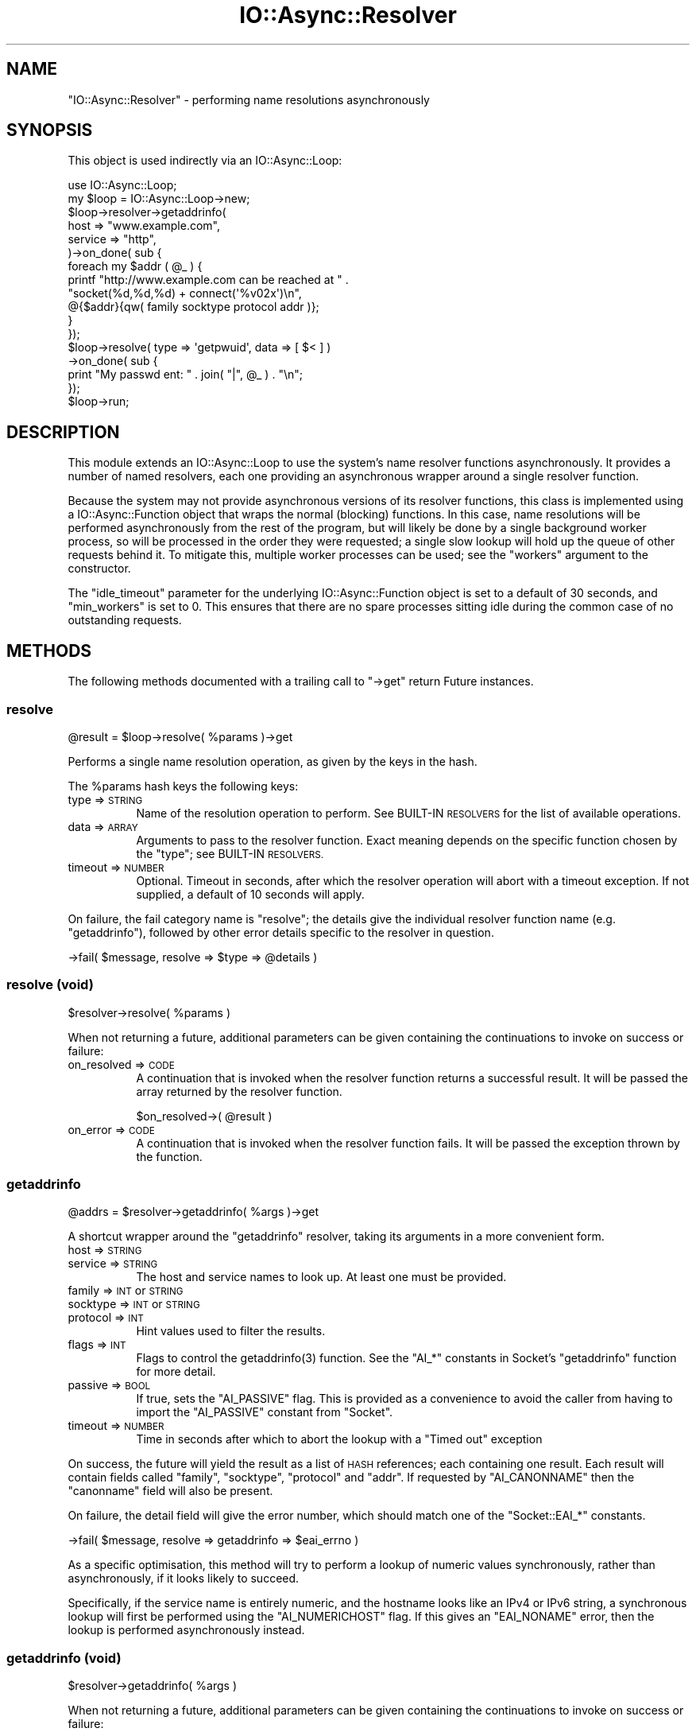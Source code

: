 .\" Automatically generated by Pod::Man 4.09 (Pod::Simple 3.35)
.\"
.\" Standard preamble:
.\" ========================================================================
.de Sp \" Vertical space (when we can't use .PP)
.if t .sp .5v
.if n .sp
..
.de Vb \" Begin verbatim text
.ft CW
.nf
.ne \\$1
..
.de Ve \" End verbatim text
.ft R
.fi
..
.\" Set up some character translations and predefined strings.  \*(-- will
.\" give an unbreakable dash, \*(PI will give pi, \*(L" will give a left
.\" double quote, and \*(R" will give a right double quote.  \*(C+ will
.\" give a nicer C++.  Capital omega is used to do unbreakable dashes and
.\" therefore won't be available.  \*(C` and \*(C' expand to `' in nroff,
.\" nothing in troff, for use with C<>.
.tr \(*W-
.ds C+ C\v'-.1v'\h'-1p'\s-2+\h'-1p'+\s0\v'.1v'\h'-1p'
.ie n \{\
.    ds -- \(*W-
.    ds PI pi
.    if (\n(.H=4u)&(1m=24u) .ds -- \(*W\h'-12u'\(*W\h'-12u'-\" diablo 10 pitch
.    if (\n(.H=4u)&(1m=20u) .ds -- \(*W\h'-12u'\(*W\h'-8u'-\"  diablo 12 pitch
.    ds L" ""
.    ds R" ""
.    ds C` ""
.    ds C' ""
'br\}
.el\{\
.    ds -- \|\(em\|
.    ds PI \(*p
.    ds L" ``
.    ds R" ''
.    ds C`
.    ds C'
'br\}
.\"
.\" Escape single quotes in literal strings from groff's Unicode transform.
.ie \n(.g .ds Aq \(aq
.el       .ds Aq '
.\"
.\" If the F register is >0, we'll generate index entries on stderr for
.\" titles (.TH), headers (.SH), subsections (.SS), items (.Ip), and index
.\" entries marked with X<> in POD.  Of course, you'll have to process the
.\" output yourself in some meaningful fashion.
.\"
.\" Avoid warning from groff about undefined register 'F'.
.de IX
..
.if !\nF .nr F 0
.if \nF>0 \{\
.    de IX
.    tm Index:\\$1\t\\n%\t"\\$2"
..
.    if !\nF==2 \{\
.        nr % 0
.        nr F 2
.    \}
.\}
.\"
.\" Accent mark definitions (@(#)ms.acc 1.5 88/02/08 SMI; from UCB 4.2).
.\" Fear.  Run.  Save yourself.  No user-serviceable parts.
.    \" fudge factors for nroff and troff
.if n \{\
.    ds #H 0
.    ds #V .8m
.    ds #F .3m
.    ds #[ \f1
.    ds #] \fP
.\}
.if t \{\
.    ds #H ((1u-(\\\\n(.fu%2u))*.13m)
.    ds #V .6m
.    ds #F 0
.    ds #[ \&
.    ds #] \&
.\}
.    \" simple accents for nroff and troff
.if n \{\
.    ds ' \&
.    ds ` \&
.    ds ^ \&
.    ds , \&
.    ds ~ ~
.    ds /
.\}
.if t \{\
.    ds ' \\k:\h'-(\\n(.wu*8/10-\*(#H)'\'\h"|\\n:u"
.    ds ` \\k:\h'-(\\n(.wu*8/10-\*(#H)'\`\h'|\\n:u'
.    ds ^ \\k:\h'-(\\n(.wu*10/11-\*(#H)'^\h'|\\n:u'
.    ds , \\k:\h'-(\\n(.wu*8/10)',\h'|\\n:u'
.    ds ~ \\k:\h'-(\\n(.wu-\*(#H-.1m)'~\h'|\\n:u'
.    ds / \\k:\h'-(\\n(.wu*8/10-\*(#H)'\z\(sl\h'|\\n:u'
.\}
.    \" troff and (daisy-wheel) nroff accents
.ds : \\k:\h'-(\\n(.wu*8/10-\*(#H+.1m+\*(#F)'\v'-\*(#V'\z.\h'.2m+\*(#F'.\h'|\\n:u'\v'\*(#V'
.ds 8 \h'\*(#H'\(*b\h'-\*(#H'
.ds o \\k:\h'-(\\n(.wu+\w'\(de'u-\*(#H)/2u'\v'-.3n'\*(#[\z\(de\v'.3n'\h'|\\n:u'\*(#]
.ds d- \h'\*(#H'\(pd\h'-\w'~'u'\v'-.25m'\f2\(hy\fP\v'.25m'\h'-\*(#H'
.ds D- D\\k:\h'-\w'D'u'\v'-.11m'\z\(hy\v'.11m'\h'|\\n:u'
.ds th \*(#[\v'.3m'\s+1I\s-1\v'-.3m'\h'-(\w'I'u*2/3)'\s-1o\s+1\*(#]
.ds Th \*(#[\s+2I\s-2\h'-\w'I'u*3/5'\v'-.3m'o\v'.3m'\*(#]
.ds ae a\h'-(\w'a'u*4/10)'e
.ds Ae A\h'-(\w'A'u*4/10)'E
.    \" corrections for vroff
.if v .ds ~ \\k:\h'-(\\n(.wu*9/10-\*(#H)'\s-2\u~\d\s+2\h'|\\n:u'
.if v .ds ^ \\k:\h'-(\\n(.wu*10/11-\*(#H)'\v'-.4m'^\v'.4m'\h'|\\n:u'
.    \" for low resolution devices (crt and lpr)
.if \n(.H>23 .if \n(.V>19 \
\{\
.    ds : e
.    ds 8 ss
.    ds o a
.    ds d- d\h'-1'\(ga
.    ds D- D\h'-1'\(hy
.    ds th \o'bp'
.    ds Th \o'LP'
.    ds ae ae
.    ds Ae AE
.\}
.rm #[ #] #H #V #F C
.\" ========================================================================
.\"
.IX Title "IO::Async::Resolver 3"
.TH IO::Async::Resolver 3 "2017-10-01" "perl v5.26.1" "User Contributed Perl Documentation"
.\" For nroff, turn off justification.  Always turn off hyphenation; it makes
.\" way too many mistakes in technical documents.
.if n .ad l
.nh
.SH "NAME"
"IO::Async::Resolver" \- performing name resolutions asynchronously
.SH "SYNOPSIS"
.IX Header "SYNOPSIS"
This object is used indirectly via an IO::Async::Loop:
.PP
.Vb 2
\& use IO::Async::Loop;
\& my $loop = IO::Async::Loop\->new;
\&
\& $loop\->resolver\->getaddrinfo(
\&    host    => "www.example.com",
\&    service => "http",
\& )\->on_done( sub {
\&    foreach my $addr ( @_ ) {
\&       printf "http://www.example.com can be reached at " .
\&          "socket(%d,%d,%d) + connect(\*(Aq%v02x\*(Aq)\en",
\&          @{$addr}{qw( family socktype protocol addr )};
\&    }
\& });
\&
\& $loop\->resolve( type => \*(Aqgetpwuid\*(Aq, data => [ $< ] )
\&    \->on_done( sub {
\&    print "My passwd ent: " . join( "|", @_ ) . "\en";
\& });
\&
\& $loop\->run;
.Ve
.SH "DESCRIPTION"
.IX Header "DESCRIPTION"
This module extends an IO::Async::Loop to use the system's name resolver
functions asynchronously. It provides a number of named resolvers, each one
providing an asynchronous wrapper around a single resolver function.
.PP
Because the system may not provide asynchronous versions of its resolver
functions, this class is implemented using a IO::Async::Function object
that wraps the normal (blocking) functions. In this case, name resolutions
will be performed asynchronously from the rest of the program, but will likely
be done by a single background worker process, so will be processed in the
order they were requested; a single slow lookup will hold up the queue of
other requests behind it. To mitigate this, multiple worker processes can be
used; see the \f(CW\*(C`workers\*(C'\fR argument to the constructor.
.PP
The \f(CW\*(C`idle_timeout\*(C'\fR parameter for the underlying IO::Async::Function object
is set to a default of 30 seconds, and \f(CW\*(C`min_workers\*(C'\fR is set to 0. This
ensures that there are no spare processes sitting idle during the common case
of no outstanding requests.
.SH "METHODS"
.IX Header "METHODS"
The following methods documented with a trailing call to \f(CW\*(C`\->get\*(C'\fR return
Future instances.
.SS "resolve"
.IX Subsection "resolve"
.Vb 1
\&   @result = $loop\->resolve( %params )\->get
.Ve
.PP
Performs a single name resolution operation, as given by the keys in the hash.
.PP
The \f(CW%params\fR hash keys the following keys:
.IP "type => \s-1STRING\s0" 8
.IX Item "type => STRING"
Name of the resolution operation to perform. See BUILT-IN \s-1RESOLVERS\s0 for the
list of available operations.
.IP "data => \s-1ARRAY\s0" 8
.IX Item "data => ARRAY"
Arguments to pass to the resolver function. Exact meaning depends on the
specific function chosen by the \f(CW\*(C`type\*(C'\fR; see BUILT-IN \s-1RESOLVERS.\s0
.IP "timeout => \s-1NUMBER\s0" 8
.IX Item "timeout => NUMBER"
Optional. Timeout in seconds, after which the resolver operation will abort
with a timeout exception. If not supplied, a default of 10 seconds will apply.
.PP
On failure, the fail category name is \f(CW\*(C`resolve\*(C'\fR; the details give the
individual resolver function name (e.g. \f(CW\*(C`getaddrinfo\*(C'\fR), followed by other
error details specific to the resolver in question.
.PP
.Vb 1
\& \->fail( $message, resolve => $type => @details )
.Ve
.SS "resolve (void)"
.IX Subsection "resolve (void)"
.Vb 1
\&   $resolver\->resolve( %params )
.Ve
.PP
When not returning a future, additional parameters can be given containing the
continuations to invoke on success or failure:
.IP "on_resolved => \s-1CODE\s0" 8
.IX Item "on_resolved => CODE"
A continuation that is invoked when the resolver function returns a successful
result. It will be passed the array returned by the resolver function.
.Sp
.Vb 1
\& $on_resolved\->( @result )
.Ve
.IP "on_error => \s-1CODE\s0" 8
.IX Item "on_error => CODE"
A continuation that is invoked when the resolver function fails. It will be
passed the exception thrown by the function.
.SS "getaddrinfo"
.IX Subsection "getaddrinfo"
.Vb 1
\&   @addrs = $resolver\->getaddrinfo( %args )\->get
.Ve
.PP
A shortcut wrapper around the \f(CW\*(C`getaddrinfo\*(C'\fR resolver, taking its arguments in
a more convenient form.
.IP "host => \s-1STRING\s0" 8
.IX Item "host => STRING"
.PD 0
.IP "service => \s-1STRING\s0" 8
.IX Item "service => STRING"
.PD
The host and service names to look up. At least one must be provided.
.IP "family => \s-1INT\s0 or \s-1STRING\s0" 8
.IX Item "family => INT or STRING"
.PD 0
.IP "socktype => \s-1INT\s0 or \s-1STRING\s0" 8
.IX Item "socktype => INT or STRING"
.IP "protocol => \s-1INT\s0" 8
.IX Item "protocol => INT"
.PD
Hint values used to filter the results.
.IP "flags => \s-1INT\s0" 8
.IX Item "flags => INT"
Flags to control the \f(CWgetaddrinfo(3)\fR function. See the \f(CW\*(C`AI_*\*(C'\fR constants in
Socket's \f(CW\*(C`getaddrinfo\*(C'\fR function for more detail.
.IP "passive => \s-1BOOL\s0" 8
.IX Item "passive => BOOL"
If true, sets the \f(CW\*(C`AI_PASSIVE\*(C'\fR flag. This is provided as a convenience to
avoid the caller from having to import the \f(CW\*(C`AI_PASSIVE\*(C'\fR constant from
\&\f(CW\*(C`Socket\*(C'\fR.
.IP "timeout => \s-1NUMBER\s0" 8
.IX Item "timeout => NUMBER"
Time in seconds after which to abort the lookup with a \f(CW\*(C`Timed out\*(C'\fR exception
.PP
On success, the future will yield the result as a list of \s-1HASH\s0 references;
each containing one result. Each result will contain fields called \f(CW\*(C`family\*(C'\fR,
\&\f(CW\*(C`socktype\*(C'\fR, \f(CW\*(C`protocol\*(C'\fR and \f(CW\*(C`addr\*(C'\fR. If requested by \f(CW\*(C`AI_CANONNAME\*(C'\fR then the
\&\f(CW\*(C`canonname\*(C'\fR field will also be present.
.PP
On failure, the detail field will give the error number, which should match
one of the \f(CW\*(C`Socket::EAI_*\*(C'\fR constants.
.PP
.Vb 1
\& \->fail( $message, resolve => getaddrinfo => $eai_errno )
.Ve
.PP
As a specific optimisation, this method will try to perform a lookup of
numeric values synchronously, rather than asynchronously, if it looks likely
to succeed.
.PP
Specifically, if the service name is entirely numeric, and the hostname looks
like an IPv4 or IPv6 string, a synchronous lookup will first be performed
using the \f(CW\*(C`AI_NUMERICHOST\*(C'\fR flag. If this gives an \f(CW\*(C`EAI_NONAME\*(C'\fR error, then
the lookup is performed asynchronously instead.
.SS "getaddrinfo (void)"
.IX Subsection "getaddrinfo (void)"
.Vb 1
\&   $resolver\->getaddrinfo( %args )
.Ve
.PP
When not returning a future, additional parameters can be given containing the
continuations to invoke on success or failure:
.IP "on_resolved => \s-1CODE\s0" 8
.IX Item "on_resolved => CODE"
Callback which is invoked after a successful lookup.
.Sp
.Vb 1
\& $on_resolved\->( @addrs )
.Ve
.IP "on_error => \s-1CODE\s0" 8
.IX Item "on_error => CODE"
Callback which is invoked after a failed lookup, including for a timeout.
.Sp
.Vb 1
\& $on_error\->( $exception )
.Ve
.SS "getnameinfo"
.IX Subsection "getnameinfo"
.Vb 1
\&   ( $host, $service ) = $resolver\->getnameinfo( %args )\->get
.Ve
.PP
A shortcut wrapper around the \f(CW\*(C`getnameinfo\*(C'\fR resolver, taking its arguments in
a more convenient form.
.IP "addr => \s-1STRING\s0" 8
.IX Item "addr => STRING"
The packed socket address to look up.
.IP "flags => \s-1INT\s0" 8
.IX Item "flags => INT"
Flags to control the \f(CWgetnameinfo(3)\fR function. See the \f(CW\*(C`NI_*\*(C'\fR constants in
Socket's \f(CW\*(C`getnameinfo\*(C'\fR for more detail.
.IP "numerichost => \s-1BOOL\s0" 8
.IX Item "numerichost => BOOL"
.PD 0
.IP "numericserv => \s-1BOOL\s0" 8
.IX Item "numericserv => BOOL"
.IP "dgram => \s-1BOOL\s0" 8
.IX Item "dgram => BOOL"
.PD
If true, set the \f(CW\*(C`NI_NUMERICHOST\*(C'\fR, \f(CW\*(C`NI_NUMERICSERV\*(C'\fR or \f(CW\*(C`NI_DGRAM\*(C'\fR flags.
.IP "numeric => \s-1BOOL\s0" 8
.IX Item "numeric => BOOL"
If true, sets both \f(CW\*(C`NI_NUMERICHOST\*(C'\fR and \f(CW\*(C`NI_NUMERICSERV\*(C'\fR flags.
.IP "timeout => \s-1NUMBER\s0" 8
.IX Item "timeout => NUMBER"
Time in seconds after which to abort the lookup with a \f(CW\*(C`Timed out\*(C'\fR exception
.PP
On failure, the detail field will give the error number, which should match
one of the \f(CW\*(C`Socket::EAI_*\*(C'\fR constants.
.PP
.Vb 1
\& \->fail( $message, resolve => getnameinfo => $eai_errno )
.Ve
.PP
As a specific optimisation, this method will try to perform a lookup of
numeric values synchronously, rather than asynchronously, if both the
\&\f(CW\*(C`NI_NUMERICHOST\*(C'\fR and \f(CW\*(C`NI_NUMERICSERV\*(C'\fR flags are given.
.SS "getnameinfo (void)"
.IX Subsection "getnameinfo (void)"
.Vb 1
\&   $resolver\->getnameinfo( %args )
.Ve
.PP
When not returning a future, additional parameters can be given containing the
continuations to invoke on success or failure:
.IP "on_resolved => \s-1CODE\s0" 8
.IX Item "on_resolved => CODE"
Callback which is invoked after a successful lookup.
.Sp
.Vb 1
\& $on_resolved\->( $host, $service )
.Ve
.IP "on_error => \s-1CODE\s0" 8
.IX Item "on_error => CODE"
Callback which is invoked after a failed lookup, including for a timeout.
.Sp
.Vb 1
\& $on_error\->( $exception )
.Ve
.SH "FUNCTIONS"
.IX Header "FUNCTIONS"
.ie n .SS "register_resolver( $name, $code )"
.el .SS "register_resolver( \f(CW$name\fP, \f(CW$code\fP )"
.IX Subsection "register_resolver( $name, $code )"
Registers a new named resolver function that can be called by the \f(CW\*(C`resolve\*(C'\fR
method. All named resolvers must be registered before the object is
constructed.
.ie n .IP "$name" 8
.el .IP "\f(CW$name\fR" 8
.IX Item "$name"
The name of the resolver function; must be a plain string. This name will be
used by the \f(CW\*(C`type\*(C'\fR argument to the \f(CW\*(C`resolve\*(C'\fR method, to identify it.
.ie n .IP "$code" 8
.el .IP "\f(CW$code\fR" 8
.IX Item "$code"
A \s-1CODE\s0 reference to the resolver function body. It will be called in list
context, being passed the list of arguments given in the \f(CW\*(C`data\*(C'\fR argument to
the \f(CW\*(C`resolve\*(C'\fR method. The returned list will be passed to the
\&\f(CW\*(C`on_resolved\*(C'\fR callback. If the code throws an exception at call time, it will
be passed to the \f(CW\*(C`on_error\*(C'\fR continuation. If it returns normally, the list of
values it returns will be passed to \f(CW\*(C`on_resolved\*(C'\fR.
.SH "BUILT-IN RESOLVERS"
.IX Header "BUILT-IN RESOLVERS"
The following resolver names are implemented by the same-named perl function,
taking and returning a list of values exactly as the perl function does:
.PP
.Vb 6
\& getpwnam getpwuid
\& getgrnam getgrgid
\& getservbyname getservbyport
\& gethostbyname gethostbyaddr
\& getnetbyname getnetbyaddr
\& getprotobyname getprotobynumber
.Ve
.PP
The following three resolver names are implemented using the Socket module.
.PP
.Vb 3
\& getaddrinfo
\& getaddrinfo_array
\& getnameinfo
.Ve
.PP
The \f(CW\*(C`getaddrinfo\*(C'\fR resolver takes arguments in a hash of name/value pairs and
returns a list of hash structures, as the \f(CW\*(C`Socket::getaddrinfo\*(C'\fR function
does. For neatness it takes all its arguments as named values; taking the host
and service names from arguments called \f(CW\*(C`host\*(C'\fR and \f(CW\*(C`service\*(C'\fR respectively;
all the remaining arguments are passed into the hints hash. This name is also
aliased as simply \f(CW\*(C`getaddrinfo\*(C'\fR.
.PP
The \f(CW\*(C`getaddrinfo_array\*(C'\fR resolver behaves more like the \f(CW\*(C`Socket6\*(C'\fR version of
the function. It takes hints in a flat list, and mangles the result of the
function, so that the returned value is more useful to the caller. It splits
up the list of 5\-tuples into a list of \s-1ARRAY\s0 refs, where each referenced array
contains one of the tuples of 5 values.
.PP
As an extra convenience to the caller, both resolvers will also accept plain
string names for the \f(CW\*(C`family\*(C'\fR argument, converting \f(CW\*(C`inet\*(C'\fR and possibly
\&\f(CW\*(C`inet6\*(C'\fR into the appropriate \f(CW\*(C`AF_*\*(C'\fR value, and for the \f(CW\*(C`socktype\*(C'\fR argument,
converting \f(CW\*(C`stream\*(C'\fR, \f(CW\*(C`dgram\*(C'\fR or \f(CW\*(C`raw\*(C'\fR into the appropriate \f(CW\*(C`SOCK_*\*(C'\fR value.
.PP
The \f(CW\*(C`getnameinfo\*(C'\fR resolver returns its result in the same form as \f(CW\*(C`Socket\*(C'\fR.
.PP
Because this module simply uses the system's \f(CW\*(C`getaddrinfo\*(C'\fR resolver, it will
be fully IPv6\-aware if the underlying platform's resolver is. This allows
programs to be fully IPv6\-capable.
.SH "EXAMPLES"
.IX Header "EXAMPLES"
The following somewhat contrieved example shows how to implement a new
resolver function. This example just uses in-memory data, but a real function
would likely make calls to \s-1OS\s0 functions to provide an answer. In traditional
Unix style, a pair of functions are provided that each look up the entity by
either type of key, where both functions return the same type of list. This is
purely a convention, and is in no way required or enforced by the
IO::Async::Resolver itself.
.PP
.Vb 2
\& @numbers = qw( zero  one   two   three four
\&                five  six   seven eight nine  );
\&
\& register_resolver getnumberbyindex => sub {
\&    my ( $index ) = @_;
\&    die "Bad index $index" unless $index >= 0 and $index < @numbers;
\&    return ( $index, $numbers[$index] );
\& };
\&
\& register_resolver getnumberbyname => sub {
\&    my ( $name ) = @_;
\&    foreach my $index ( 0 .. $#numbers ) {
\&       return ( $index, $name ) if $numbers[$index] eq $name;
\&    }
\&    die "Bad name $name";
\& };
.Ve
.SH "AUTHOR"
.IX Header "AUTHOR"
Paul Evans <leonerd@leonerd.org.uk>
